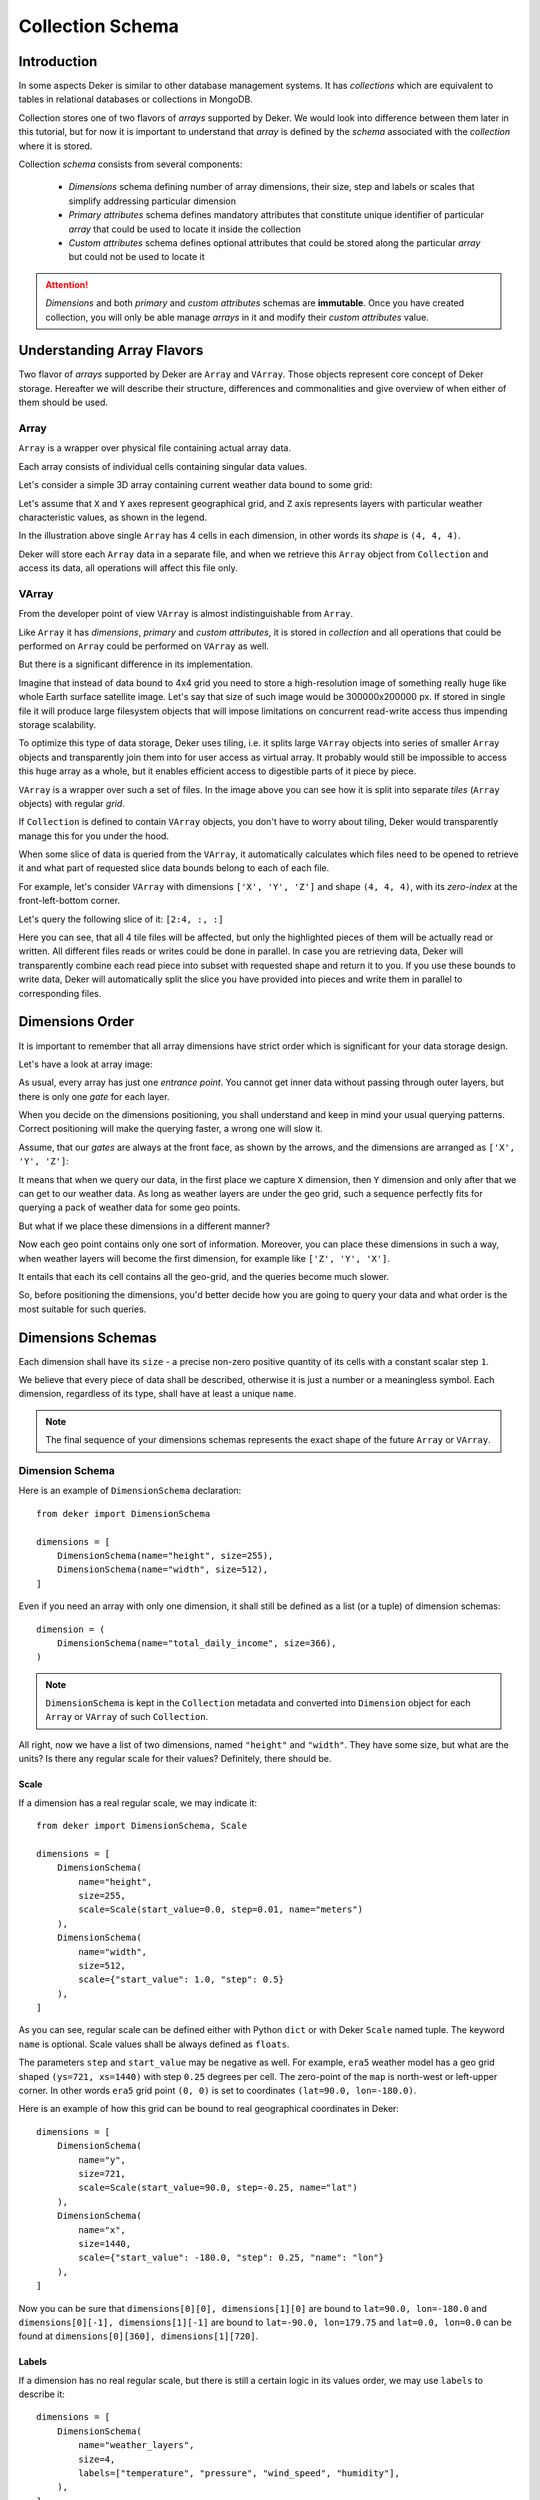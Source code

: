 *****************
Collection Schema
*****************


Introduction
============

In some aspects Deker is similar to other database management systems. It has *collections* which
are equivalent to tables in relational databases or collections in MongoDB.

Collection stores one of two flavors of *arrays* supported by Deker. We would look into difference
between them later in this tutorial, but for now it is important to understand that *array* is
defined by the *schema* associated with the *collection* where it is stored.

Collection *schema* consists from several components:

    * *Dimensions* schema defining number of array dimensions, their size, step and labels or
      scales that simplify addressing particular dimension
    * *Primary attributes* schema defines mandatory attributes that constitute unique identifier
      of particular *array* that could be used to locate it inside the collection
    * *Custom attributes* schema defines optional attributes that could be stored along the
      particular *array* but could not be used to locate it

.. attention::
   *Dimensions* and both *primary* and *custom attributes* schemas are **immutable**. Once you
   have created collection, you will only be able manage *arrays* in it and modify their *custom
   attributes* value.


Understanding Array Flavors
===========================

Two flavor of *arrays* supported by Deker are ``Array`` and ``VArray``. Those objects represent
core concept of Deker storage. Hereafter we will describe their structure, differences and
commonalities and give overview of when either of them should be used.


Array
-----

``Array`` is a wrapper over physical file containing actual array data.

.. |cell| image:: images/cell.png
   :scale: 5%

Each array consists of individual cells |cell| containing singular data values.

Let's consider a simple 3D array containing current weather data bound to some grid:

.. image:: images/array_0_axes.png
   :scale: 30%

.. image:: images/legend.png
   :scale: 28%
   :align: right

Let's assume that ``X`` and ``Y`` axes represent geographical grid, and ``Z`` axis represents
layers with particular weather characteristic values, as shown in the legend.

In the illustration above single ``Array`` has 4 cells in each dimension, in other words its
*shape* is ``(4, 4, 4)``.

Deker will store each ``Array`` data in a separate file, and when we retrieve this ``Array`` object
from ``Collection`` and access its data, all operations will affect this file only.


VArray
------

From the developer point of view ``VArray`` is almost indistinguishable from ``Array``.

Like ``Array`` it has *dimensions*, *primary* and *custom attributes*, it is stored in *collection*
and all operations that could be performed on ``Array`` could be performed on ``VArray`` as well.

But there is a significant difference in its implementation.

Imagine that instead of data bound to 4x4 grid you need to store a high-resolution image of
something really huge like whole Earth surface satellite image. Let's say that size of such image
would be 300000x200000 px. If stored in single file it will produce large filesystem objects
that will impose limitations on concurrent read-write access thus impending storage scalability.

To optimize this type of data storage, Deker uses tiling, i.e. it splits large ``VArray`` objects
into series of smaller ``Array`` objects and transparently join them into for user access as
virtual array. It probably would still be impossible to access this huge array as a whole, but it
enables efficient access to digestible parts of it piece by piece.

.. image:: images/vgrid.png
   :scale: 35%

``VArray`` is a wrapper over such a set of files. In the image above you can see how it is split
into separate *tiles* (``Array`` objects) with regular *grid*.

If ``Collection`` is defined to contain ``VArray`` objects, you don't have to worry about tiling,
Deker would transparently manage this for you under the hood.

When some slice of data is queried from the ``VArray``, it automatically calculates which files
need to be opened to retrieve it and what part of requested slice data bounds belong to each of
each file.

For example, let's consider ``VArray`` with dimensions ``['X', 'Y', 'Z']`` and shape ``(4, 4, 4)``,
with its *zero-index* at the front-left-bottom corner.

.. image:: images/varray.png
   :scale: 30%

Let's query the following slice of it: ``[2:4, :, :]``

.. image:: images/varray_request.png
   :scale: 30%

Here you can see, that all 4 tile files will be affected, but only the highlighted pieces of them
will be actually read or written. All different files reads or writes could be done in parallel.
In case you are retrieving data, Deker will transparently combine each read piece into subset with
requested shape and return it to you. If you use these bounds to write data, Deker will
automatically split the slice you have provided into pieces and write them in parallel to
corresponding files.


Dimensions Order
================

It is important to remember that all array dimensions have strict order which is significant for
your data storage design.

Let's have a look at array image:

.. image:: images/array_0_axes.png
   :scale: 30%

.. image:: images/legend.png
   :scale: 28%
   :align: right

As usual, every array has just one *entrance point*. You cannot get inner data without passing
through outer layers, but there is only one *gate* for each layer.

When you decide on the dimensions positioning, you shall understand and keep in mind your usual
querying patterns. Correct positioning will make the querying faster, a wrong one will slow it.

Assume, that our *gates* are always at the front face, as shown by the arrows, and the dimensions
are arranged as ``['X', 'Y', 'Z']``:

.. image:: images/array_0_arrows.png
   :scale: 30%

.. image:: images/legend.png
   :scale: 28%
   :align: right

It means that when we query our data, in the first place we capture ``X`` dimension, then ``Y``
dimension and only after that we can get to our weather data. As long as weather layers are under
the geo grid, such a sequence perfectly fits for querying a pack of weather data for some
geo points.

But what if we place these dimensions in a different manner?

.. image:: images/array_1_arrows.png
   :scale: 30%

.. image:: images/array_2_arrows.png
   :scale: 30%
   :align: right

Now each geo point contains only one sort of information. Moreover, you can place these dimensions
in such a way, when weather layers will become the first dimension, for example like
``['Z', 'Y', 'X']``.

It entails that each its cell contains all the geo-grid, and the queries become much slower.

So, before positioning the dimensions, you'd better decide how you are going to query your data and
what order is the most suitable for such queries.


Dimensions Schemas
==================

Each dimension shall have its ``size`` - a precise non-zero positive quantity of its cells with a
constant scalar step ``1``.

We believe that every piece of data shall be described, otherwise it is just a number or a
meaningless symbol. Each dimension, regardless of its type, shall have at least a unique ``name``.

.. note::
   The final sequence of your dimensions schemas represents the exact shape of the future
   ``Array`` or ``VArray``.


Dimension Schema
----------------

Here is an example of ``DimensionSchema`` declaration::

    from deker import DimensionSchema

    dimensions = [
        DimensionSchema(name="height", size=255),
        DimensionSchema(name="width", size=512),
    ]

Even if you need an array with only one dimension, it shall still be defined as a list (or a tuple)
of dimension schemas::

    dimension = (
        DimensionSchema(name="total_daily_income", size=366),
    )

.. note::
   ``DimensionSchema`` is kept in the ``Collection`` metadata and converted into ``Dimension``
   object for each ``Array`` or ``VArray`` of such ``Collection``.

All right, now we have a list of two dimensions, named ``"height"`` and ``"width"``. They have some
size, but what are the units? Is there any regular scale for their values? Definitely, there should
be.


Scale
~~~~~

If a dimension has a real regular scale, we may indicate it::

    from deker import DimensionSchema, Scale

    dimensions = [
        DimensionSchema(
            name="height",
            size=255,
            scale=Scale(start_value=0.0, step=0.01, name="meters")
        ),
        DimensionSchema(
            name="width",
            size=512,
            scale={"start_value": 1.0, "step": 0.5}
        ),
    ]

As you can see, regular scale can be defined either with Python ``dict`` or with Deker ``Scale``
named tuple. The keyword ``name`` is optional. Scale values shall be always defined as ``floats``.

The parameters ``step`` and ``start_value`` may be negative as well. For example, ``era5`` weather
model has a geo grid shaped ``(ys=721, xs=1440)`` with step ``0.25`` degrees per cell. The
zero-point of the ``map`` is north-west or left-upper corner. In other words ``era5`` grid point
``(0, 0)`` is set to coordinates ``(lat=90.0, lon=-180.0)``.

Here is an example of how this grid can be bound to real geographical coordinates in Deker::

    dimensions = [
        DimensionSchema(
            name="y",
            size=721,
            scale=Scale(start_value=90.0, step=-0.25, name="lat")
        ),
        DimensionSchema(
            name="x",
            size=1440,
            scale={"start_value": -180.0, "step": 0.25, "name": "lon"}
        ),
    ]

Now you can be sure that ``dimensions[0][0], dimensions[1][0]`` are bound to
``lat=90.0, lon=-180.0`` and ``dimensions[0][-1], dimensions[1][-1]`` are bound to
``lat=-90.0, lon=179.75`` and ``lat=0.0, lon=0.0`` can be found at
``dimensions[0][360], dimensions[1][720]``.


Labels
~~~~~~

If a dimension has no real regular scale, but there is still a certain logic in its values order,
we may use ``labels`` to describe it::

    dimensions = [
        DimensionSchema(
            name="weather_layers",
            size=4,
            labels=["temperature", "pressure", "wind_speed", "humidity"],
        ),
    ]

You can provide not only a list of ``strings``, but a list (or a tuple) of ``floats`` as well.

Both ``labels`` and ``scale`` provide a mapping of some reasonable information onto your data
cells. If ``labels`` is always a full sequence kept in metadata and in memory, ``scale`` is
calculated dynamically.

As for the example with ``labels``, we can definitely state that calling index ``[0]`` will provide
temperature data, and index ``[2]`` will give us wind speed and nothing else. The same works for
scaled dimensions. For example, height index ``[1]`` will keep data relative to height
``0.01 meters`` and index ``[-1]`` - to height ``2.54 meters``.

If you set some ``scale`` or ``labels`` for your dimensions, it will allow you to slice these
dimensions not only with ``integer``, but also with ``float`` and ``string`` (we will dive into it
in the section about fancy slicing).


Time Dimension Schema
---------------------

If you need to describe some time series you shall use ``TimeDimensionSchema``.

.. note::
   ``TimeDimensionSchema`` is kept in the ``Collection`` metadata and converted into
   ``TimeDimension`` object for each ``Array`` or ``VArray`` of such ``Collection``.

``TimeDimensionSchema`` is an object, which is completely described by default, so it needs no
additional description. Thus, it allows you to slice ``TimeDimension`` with ``datetime`` objects
or ``float`` timestamps or even ``string`` (ISO 8601 formatted).

Like ``DimensionSchema`` it has ``name`` and ``size``, but also it has its special arguments.


Start Value
~~~~~~~~~~~

Consider the following ``TimeDimensionSchema``::

    from datetime import datetime, timedelta, timezone
    from deker import TimeDimensionSchema

    dimensions = [
        TimeDimensionSchema(
            name="dt",
            size=8760,
            start_value=datetime(2023, 1, 1, tzinfo=timezone.utc),
            step=timedelta(hours=1)
        ),
    ]

It covers all the hours in the year 2023 starting from 2023-01-01 00:00 to 2023-12-31 23:00
(inclusively).

Direct setting of the ``start_value`` parameter will make this date and time a **common
start point** for all the ``Array`` or ``VArray``. Sometimes it makes sense, but usually we want
to distinguish our data by individual time. In this case, it should be defined as follows::

    dimensions = [
        TimeDimensionSchema(
            name="dt",
            size=8760,
            start_value="$some_attribute_name",
            step=timedelta(hours=1)
        ),
    ]

A bit later you will get acquainted with ``AttributesSchema``, but for now it is important to note,
that providing ``start_value`` schema parameter with an **attribute name** starting with ``$`` will
let you set an individual start point for each new ``Array`` or ``VArray`` at its creation.

.. attention::
   For ``start_value`` you can pass a datetime value with any timezone (e.g. your local timezone),
   but you should remember that Deker converts and stores it in the UTC timezone.

   Before querying some data from ``TimeDimension``, you should convert your local time to UTC to
   be sure that you get a pack of correct data. You can do it with ``get_utc()`` function from
   ``deker_tools.time`` module.


Step
~~~~

Unlike ordinary dimensions ``TimeDimensionSchema`` shall be provided with ``step`` value, which
shall be described as a ``datetime.timedelta`` object. You may certainly set any scale for it,
starting with microseconds, ending with weeks, it will become a mapping for the dimension scalar
indexes onto a certain datetime, which will let you slice it in a fancy way.

.. note::

   **Why are integers inapplicable to timestamps and to scale and labels values?**

   Integers are reserved for native Python indexing.

   If your **timestamp** is an integer - convert it to float.
   If your **scale** ``start_value`` and ``step`` are integers - define them as corresponding floats.
   If your **labels** are integers for some reason - convert them to strings or floats.


Attributes Schema
=================

All databases provide some additional obligatory and/or optional information concerning data. For
example, in SQL there are primary keys which indicate that data cannot be inserted without passing
them.

For this purpose Deker provides **primary** and **custom attributes** which shall be defined as a
list (or a tuple) of ``AttributeSchema``::

    from deker import AttributeSchema

    attributes = [
        AttributeSchema(
            name="some_primary_attribute",
            dtype=int,
            primary=True
        ),
        AttributeSchema(
            name="some_custom_attribute",
            dtype=str,
            primary=False
        ),
    ]

Here we defined a pack of attributes, which will be applied to each ``Array`` or ``VArray`` in our
``Collection``. Both of them have a ``name`` and a ``dtype`` of the values you are going to pass
later.

Regardless their ``primary`` flag value, their names **must be unique**. Valid ``dtypes`` are the
following:

    * ``int``
    * ``float``
    * ``complex``
    * ``str``
    * ``tuple``
    * ``datetime.datetime``

The last point is that one of the attributes is ``primary`` and another is ``custom``. What does it
mean?


Primary Attributes
------------------

.. note::
   Attribute for ``TimeDimension`` ``start_value`` indication shall be dtyped ``datetime.datetime``
   and may be **primary**.

.. attention::
   It is highly recommended to define at least one **primary** attribute in every schema.

Primary attributes are a strictly ordered sequence. They are used for ``Array`` or ``VArray``
filtering. When Deker is building its file system, it creates symlinks for main data files using
primary attributes in the symlink path. If you need to get a certain ``Array`` or ``VArray`` from a
``Collection``, you have two options how to do it:

    * pass its ``id``,
    * or indicate **all** its primary attributes' values.

.. attention::
   Values for all the primary attributes **must be passed** at every ``Array`` or ``VArray``
   creation.


Custom Attributes
-----------------

.. note::
   Attribute for ``TimeDimension`` ``start_value`` indication shall be dtyped ``datetime.datetime``
   and may be **custom** as well.

No filtering by custom attributes is available at the moment. They just provide some optional
information about your data. You can put there anything, that is not very necessary, but may be
helpful for the data managing.

Custom attributes are the only mutable objects of the schema. It does not mean that you can change
the schema, add new attributes or remove old ones. It means that you can change their values (with
respect to the specified ``dtype``) if needed. You can also set their values to ``None``, except
the attributes dtyped ``datetime.datetime``.

.. attention::
   Values for custom attributes **are optional for passing** at every ``Array`` or ``VArray``
   creation.

   If nothing is passed for some or all of them, they are set to ``None``.

   This rule concerns all the custom attributes **except custom attributes dtyped**
   ``datetime.datetime``. Values for custom attributes dtyped ``datetime.datetime`` **must be
   passed** at every ``Array``  or ``VArray`` creation and **cannot be set to** ``None``.

.. note::
   Defining ``AttributeSchemas`` is optional: you **may not set** any primary or custom attribute
   (**except** attribute for ``TimeDimension.start_value`` indication).


Array and VArray Schemas
========================

Since you are now well informed about the dimensions and attributes, we are ready to move to the
arrays' schemas. Both ``ArraySchema`` and ``VArraySchema`` must be provided with a list of
dimensions schemas and ``dtype``. You may optionally pass a list of attributes schemas and
``fill_value`` to both of them.


Data Type
---------

Deker has a strong data typing. All the values of all the ``Array``  or ``VArray`` objects in one
``Collection`` shall be of the same data type. Deker accepts numeric data of the following NumPy
data types:

    * ``numpy.int8``
    * ``numpy.int16``
    * ``numpy.int32``
    * ``numpy.int64``
    * ``numpy.float16``
    * ``numpy.float64``
    * ``numpy.float128``
    * ``numpy.longfloat``
    * ``numpy.double``
    * ``numpy.longdouble``
    * ``numpy.complex64``
    * ``numpy.complex128``
    * ``numpy.complex256``
    * ``numpy.longcomplex``
    * ``numpy.longlong``

Python ``int``, ``float`` and ``complex`` are also acceptable. They are correspondingly converted
to ``numpy.int32``, ``numpy.float64`` and ``numpy.complex128``.


Fill Value
----------

Sometimes it happens that we have no values for some cells or we want to clear our data out in full
or in some parts. Unfortunately, NumPy does not allow you to set python ``None`` to such cells.
That's why we need something that will fill them in.

Rules are the following:

1. ``fill_value`` **shall not be significant** for your data.
2. ``fill_value`` **is optional** - you may not provide it. In this case Deker will choose it
   automatically basing on the provided ``dtype``. For ``integer`` data types it will be the lowest
   value for the correspondent data type bit capacity. For example, it will be ``-128`` for
   ``numpy.int8``. For ``float`` data types (including ``complex``) it will be ``numpy.nan`` as
   this type is also ``floating``.
3. If you would like to set it manually, ``fill_value`` shall be of the same data type, that was
   passed to the ``dtype`` parameter. If all the values of the correspondent ``dtype`` are
   significant for you, you shall choose a data type of a greater bit capacity. For example, if all
   the values in the range ``[-128; 128]`` are valid for your dataset, you'd better choose
   ``numpy.int16`` instead of ``numpy.int8`` and set ``-129`` as ``fill_value`` or let Deker to set
   it automatically. The other workaround is to choose any floating data type, e.g.
   ``numpy.float16``, and have ``numpy.nan`` as a ``fill_value``.

Now, let's create once again some simple dimensions and attributes for both types of schemas::

    from deker import DimensionSchema, AttributeSchema

    dimensions = [
        DimensionSchema(name="y", size=100),
        DimensionSchema(name="x", size=200),
    ]

    attributes = [
        AttributeSchema(name="attr", dtype=str, primary=False)
    ]


Array Schema
------------

Let's define schema for ``Collection`` of ``Array``::

    from deker import ArraySchema

    array_schema = ArraySchema(
        dimensions=dimensions,
        attributes=attributes,
        dtype=float,  # will be converted and saved as numpy.float64
        # fill_value is not passed - will be numpy.nan
    )


VArray Schema
--------------

And schema of ``Collection`` of ``VArray``::

    from deker import VArraySchema

    varray_schema = VArraySchema(
        dimensions=dimensions,
        dtype=np.int64,
        fill_value=-99999,
        vgrid=(50, 20)
        # attributes are not passed as they are optional
    )


VArray Grid
~~~~~~~~~~~

.. note:: ``arrays_shape`` parameter added in v1.1.0

Perhaps it is one of the most obscure issues. ``VArray`` shall be split into files, but it cannot
decide itself how it shall be done. It's up to you, how you are going to split your data.
There are two ways: ``vgrid`` and ``arrays_shape`` parameters. You can choose any of them,
but not both. Any of these parameters shall be defined as a tuple of integers which quantity
shall be exactly similar to the quantity of the dimensions and its values shall divide ``VArray``
shape without remainders.

Our schema has two dimensions with sizes ``100`` and ``200`` correspondingly, what tells us
that the ``VArray`` shape will be ``(100, 200)``. We shall split it either by ``vgrid`` or
with ``arrays_shape``.

``vgrid``
+++++++++

Let's set ``vgrid`` as ``(50, 20)``.

.. code-block:: python

   from deker import VArraySchema

   varray_schema = VArraySchema(
       dimensions=dimensions,
       dtype=np.int64,
       fill_value=-99999,
       vgrid=(50, 20)
       # attributes are not passed as they are optional
   )

What shall happen? No magic, just a simple math::

    (100, 200) / (50, 20) = (2.0, 10.0)

``(2, 10)`` - that will be the shape of all the ``Array``, produced by the ``VArray``, or the
``arrays_shape``.

If we do not want to divide any dimension into pieces and want to keep it in full size in all the
``Array``, we shall pass ``1`` in ``vgrid`` for that dimension::

    (100, 200) / (1, 20) = (100.0, 10.0)

Thus, the first dimension will retain its initial size for all the arrays, and their shape will be
``(100, 10)``.

If the ``vgrid`` setting is correct, it will be saved to the collection metadata and applied every
time to all new ``VArrays``.

``arrays_shape``
+++++++++++++++++
`(added in v1.1.0)`

Sometimes it is easier to decide on the shape of the final ``Arrays`` than on a ``vgrid``.
In this case you can use ``arrays_shape`` parameter.

.. code-block:: python

   from deker import VArraySchema

   varray_schema = VArraySchema(
       dimensions=dimensions,
       dtype=np.int64,
       fill_value=-99999,
       arrays_shape=(2, 10)
       # attributes are not passed as they are optional
   )

By providing this parameter you manually set the shape of each inner ``Array`` to the
passed value and produce the ``vgrid`` of your ``VArrays``.

The ``VArray's`` shape will be divided by this setting::

    (100, 200) / (2, 10) = (50.0, 20.0)

``(50, 20)`` - that will be the ``vgrid`` of the ``VArray``.

If you use ``arrays_shape`` for defining a ``VArraySchema``, not the passed setting, but the
calculated ``vgrid`` will be saved to the collection metadata. On each collection
invocation ``arrays_shape`` is calculated from the ``vgrid`` value restored from the metadata.

OK! Now we are finally ready to create our first database and we need ``Client``.

Creating Collection
===================

``Client`` is responsible for creating connections and its internal context.

As far as Deker is a file-based database, you need to provide some path to the storage, where your
collections will be kept.


URI
---

There is a universal way to provide paths and connection options: an URI.

The scheme of URI string for embedded Deker databases, stored on your local drive, is ``file://``.
It shall be followed by a path to the directory where the storage will be located. If this
directory (or even full path to it) does not exist, Deker will create it at ``Client``
initialization.

.. note::
   Relative paths are also applicable, but it is recommended to use absolute paths.

   *Explicit is better than implicit.* *Zen of Python:2*

In this documentation we will use a reference to a temporary directory ``/tmp/deker``::

   uri = "file:///tmp/deker"


Client
------

Now open the ``Client`` for interacting with Deker::

   from deker import Client

   client = Client(uri)

You can use it as a context manager as well::

   with Client(uri) as client:
       # some client calls here

``Client`` opens its connections and inner context at its instantiation. If you use context
manager, it will close them automatically on exit. Otherwise the connections and context will
remain opened until you call ``client.close()`` directly.

If for some reason you need to open and close ``Client`` in different parts of your code, you may
define it only once and reuse it by calling a context manager::

   client = Client(uri)
   # call client here
   client.close()

   with client:
       # do more client calls here

   with client:
       # and call it here as well


Putting Everything Together
---------------------------

Great! Now let's assemble everything from the above scope and create an ``Array`` collection of
some world-wide weather data::

    from datetime import datetime, timedelta

    from deker import (
        TimeDimensionSchema,
        DimensionSchema,
        Scale,
        AttributeSchema,
        ArraySchema,
        Client,
        Collection
    )

    dimensions = [
        TimeDimensionSchema(
            name="day_hours",
            size=24,
            start_value="$dt",
            step=timedelta(hours=1)
        ),
        DimensionSchema(
            name="y",
            size=181,
            scale=Scale(start_value=90.0, step=-1.0, name="lat")
        ),
        DimensionSchema(
            name="x",
            size=360,
            scale=Scale(start_value=-180.0, step=1.0, name="lon")
        ),
        DimensionSchema(
            name="weather",
            size=4,
            labels=["temperature", "humidity", "pressure", "wind_speed"]
        ),
    ]

    attributes = [
        AttributeSchema(name="dt", dtype=datetime, primary=True),
        AttributeSchema(name="tm", dtype=int, primary=False),
    ]

    array_schema = ArraySchema(
        dimensions=dimensions,
        attributes=attributes,
        dtype=float,  # will be converted and saved as numpy.float64
        # fill_value is not passed - will be numpy.nan
    )

    with Client(uri="file:///tmp/deker") as client:
        collection: Collection = client.create_collection("weather", array_schema)

    print(collection)

    # Will output:
    #
    # weather

**We did it!**

Now there is a new path ``/tmp/deker/collections/weather`` on your local drive where Deker will
store the data relative to the ``Collection`` named ``weather``. Each ``Array`` will contain a pack
of daily 24-hours weather data for each entire latitude and longitude degree: ``temperature``,
``humidity``, ``pressure`` and ``wind_speed``.
